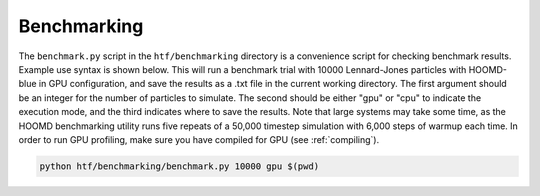 .. _benchmarking:

Benchmarking
------------

The ``benchmark.py`` script in the ``htf/benchmarking`` directory is a convenience script for checking benchmark results. Example
use syntax is shown below. This will run a benchmark trial with 10000 Lennard-Jones particles with HOOMD-blue in GPU configuration,
and save the results as a .txt file in the current working directory. The first argument should be an integer for the number of particles
to simulate. The second should be either "gpu" or "cpu" to indicate the execution mode, and the third indicates where to save the results.
Note that large systems may take some time, as the HOOMD benchmarking utility runs five repeats of a 50,000 timestep simulation with 6,000 steps
of warmup each time. In order to run GPU profiling, make sure you have compiled for GPU (see :ref:`compiling`).

.. code:: bash

    python htf/benchmarking/benchmark.py 10000 gpu $(pwd)

